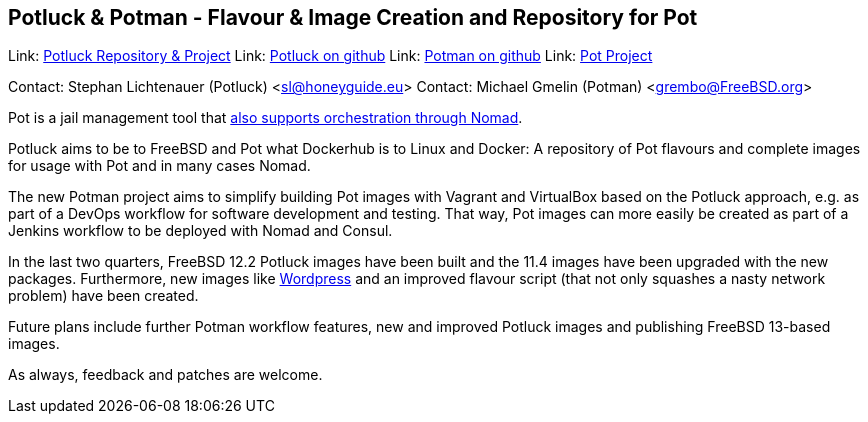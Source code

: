 == Potluck & Potman - Flavour & Image Creation and Repository for Pot

Link:	 link:https://potluck.honeyguide.net/[Potluck Repository & Project]  
Link:	 link:https://github.com/hny-gd/potluck[Potluck on github]  
Link:  link:https://github.com/grembo/potman[Potman on github]  
Link:  link:https://pot.pizzamig.dev[Pot Project]  

Contact: Stephan Lichtenauer (Potluck) <sl@honeyguide.eu>  
Contact: Michael Gmelin (Potman) <grembo@FreeBSD.org>

Pot is a jail management tool that link:https://www.freebsd.org/news/status/report-2020-01-2020-03.html#pot-and-the-nomad-pot-driver[also supports orchestration through Nomad].

Potluck aims to be to FreeBSD and Pot what Dockerhub is to Linux and Docker: A repository of Pot flavours and complete images for usage with Pot and in many cases Nomad. 

The new Potman project aims to simplify building Pot images with Vagrant and VirtualBox based on the Potluck approach, e.g. as part of a DevOps workflow for software development and testing. That way, Pot images can more easily be created as part of a Jenkins workflow to be deployed with Nomad and Consul. 

In the last two quarters, FreeBSD 12.2 Potluck images have been built and the 11.4 images have been upgraded with the new packages. Furthermore, new images like link:https://potluck.honeyguide.net/blog/wordpress-nginx-nomad/[Wordpress] and an improved flavour script (that not only squashes a nasty network problem) have been created.

Future plans include further Potman workflow features, new and improved Potluck images and publishing FreeBSD 13-based images.

As always, feedback and patches are welcome.
